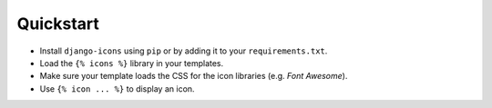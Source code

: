 Quickstart
==========

- Install ``django-icons`` using ``pip`` or by adding it to your ``requirements.txt``.
- Load the ``{% icons %}`` library in your templates.
- Make sure your template loads the CSS for the icon libraries (e.g. `Font Awesome`).
- Use ``{% icon ... %}`` to display an icon.


